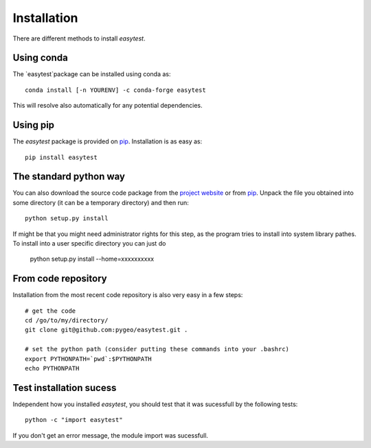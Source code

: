 Installation
============

There are different methods to install `easytest`.

Using conda
-----------

The `easytest`package can be installed using conda as::

    conda install [-n YOURENV] -c conda-forge easytest

This will resolve also automatically for any potential dependencies.


Using pip
---------

The `easytest` package is provided on `pip <https://pypi.python.org/pypi/easytest>`_. Installation is as easy as::

    pip install easytest    
    

The standard python way
-----------------------

You can also download the source code package from the `project website <https://pypi.python.org/pypi/easytest>`_ or from `pip <https://pypi.python.org/pypi/easytest>`_. Unpack the file you obtained into some directory (it can be a temporary directory) and then run::

    python setup.py install

If might be that you might need administrator rights for this step, as the program tries to install into system library pathes. To install into a user specific directory you can just do

    python setup.py install --home=xxxxxxxxxx

From code repository
--------------------

Installation from the most recent code repository is also very easy in a few steps::

    # get the code
    cd /go/to/my/directory/
    git clone git@github.com:pygeo/easytest.git .

    # set the python path (consider putting these commands into your .bashrc)
    export PYTHONPATH=`pwd`:$PYTHONPATH
    echo PYTHONPATH


Test installation sucess
------------------------
Independent how you installed `easytest`, you should test that it was sucessfull by the following tests::

    python -c "import easytest"

If you don't get an error message, the module import was sucessfull.



